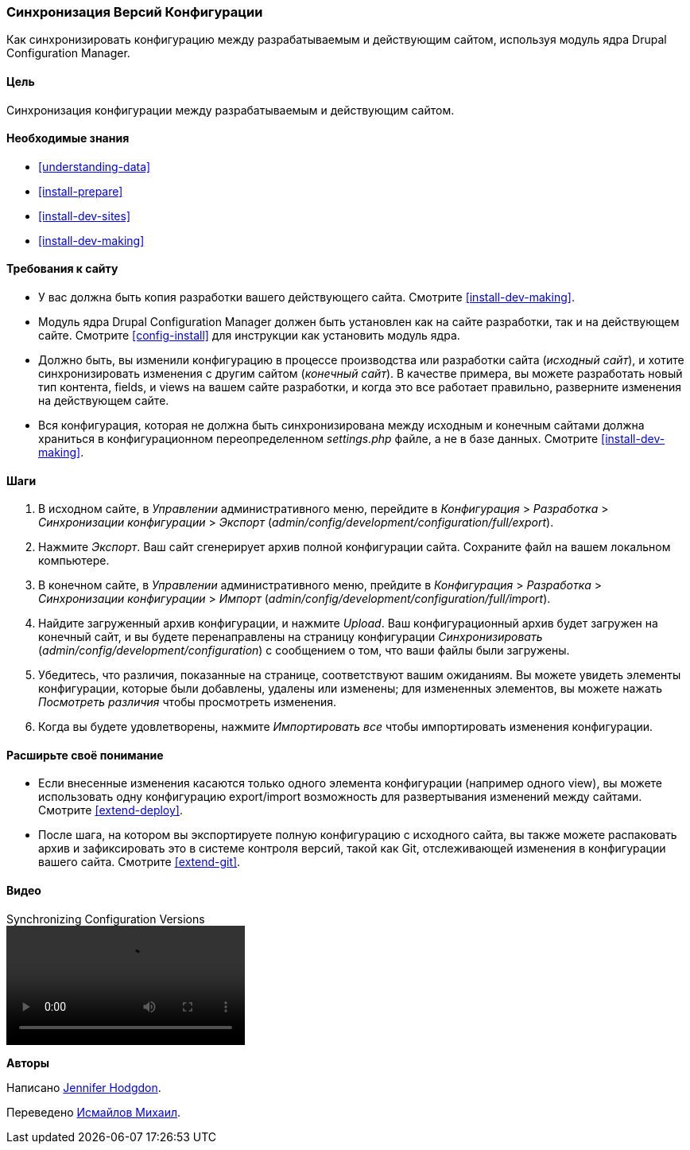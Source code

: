[[extend-config-versions]]

=== Синхронизация Версий Конфигурации

[role="summary"]
Как синхронизировать конфигурацию между разрабатываемым и действующим сайтом, используя модуль ядра Drupal Configuration Manager.

(((Конфигурация, синхронизация между разрабатываемым и действующим сайтом)))
(((Разработка сайта, синхронизация с действующим сайтом)))
(((Действующий сайт, синхронизация с разрабатываемым сайта)))
(((Модуль Configuration Manager, используемый для синхронизации конфигурации между сайтом разрабатываемым и действующим сайтом)))
(((Модуль,Configuration Manager)))

==== Цель

Синхронизация конфигурации между разрабатываемым и действующим сайтом.

==== Необходимые знания

* <<understanding-data>>
* <<install-prepare>>
* <<install-dev-sites>>
* <<install-dev-making>>

==== Требования к сайту

* У вас должна быть копия разработки вашего действующего сайта. Смотрите
<<install-dev-making>>.

* Модуль ядра Drupal Configuration Manager должен быть установлен как на сайте
разработки, так и на действующем сайте. Смотрите <<config-install>> для инструкции как
установить модуль ядра.

* Должно быть, вы изменили конфигурацию в процессе производства или разработки
сайта (_исходный сайт_), и хотите синхронизировать изменения с другим сайтом
(_конечный сайт_). В качестве примера, вы можете разработать новый тип контента,
fields, и views на вашем сайте разработки, и когда это все работает
правильно, разверните изменения на действующем сайте.

* Вся конфигурация, которая не должна быть синхронизирована между исходным и
конечным сайтами должна храниться в конфигурационном переопределенном
_settings.php_ файле, а не в базе данных. Смотрите <<install-dev-making>>.

==== Шаги

. В исходном сайте, в _Управлении_ административного меню, перейдите в
_Конфигурация_ > _Разработка_ > _Синхронизации конфигурации_ > _Экспорт_
(_admin/config/development/configuration/full/export_).

. Нажмите _Экспорт_. Ваш сайт сгенерирует архив полной конфигурации
сайта. Сохраните файл на вашем локальном компьютере.

. В конечном сайте, в _Управлении_ административного меню, прейдите в
_Конфигурация_ > _Разработка_ > _Синхронизации конфигурации_ > _Импорт_
(_admin/config/development/configuration/full/import_).

. Найдите загруженный архив конфигурации, и нажмите _Upload_. Ваш
конфигурационный архив будет загружен на конечный сайт, и вы будете
перенаправлены на страницу конфигурации _Синхронизировать_
(_admin/config/development/configuration_) с сообщением о том, что ваши файлы были
загружены.

. Убедитесь, что различия, показанные на странице, соответствуют вашим ожиданиям. Вы можете увидеть
элементы конфигурации, которые были добавлены, удалены или изменены; для измененных
элементов, вы можете нажать _Посмотреть различия_ чтобы просмотреть изменения.

. Когда вы будете удовлетворены, нажмите _Импортировать все_ чтобы импортировать изменения
конфигурации.

==== Расширьте своё понимание

* Если внесенные изменения касаются только одного элемента конфигурации (например одного
view), вы можете использовать одну конфигурацию export/import возможность для развертывания
изменений между сайтами. Смотрите <<extend-deploy>>.

* После шага, на котором вы экспортируете полную конфигурацию с исходного сайта,
вы также можете распаковать архив и зафиксировать это в системе контроля
версий, такой как Git, отслеживающей изменения в конфигурации вашего сайта. Смотрите
<<extend-git>>.

// ==== Related concepts

==== Видео

// Видео Drupalize.Me.
video::https://www.youtube-nocookie.com/embed/dLUGQk8GKa0[title="Synchronizing Configuration Versions"]

// ==== Дополнительные материалы


*Авторы*

Написано https://www.drupal.org/u/jhodgdon[Jennifer Hodgdon].

Переведено https://www.drupal.org/u/MishaIsmajlov[Исмайлов Михаил].
